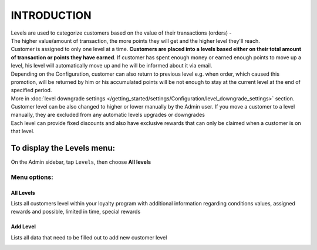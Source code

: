 .. index::
   single: introduction 
   
INTRODUCTION
============

| Levels are used to categorize customers based on the value of their transactions (orders) - 
| The higher value/amount of transaction, the more points they will get and the higher level they'll reach. 

| Customer is assigned to only one level at a time. **Customers are placed into a levels based either on their total amount of transaction or points they have earned**.
  If customer has spent enough money or earned enough points to move up a level, his level will automatically move up and he will be informed about it via email.

| Depending on the Configuration, customer can also return to previous level e.g. when order, which caused this promotion, will be returned by him or his accumulated points will be not enough to stay at the current level at the end of specified period. 

| More in :doc:`level downgrade settings </getting_started/settings/Configuration/level_downgrade_settings>` section.  

| Customer level can be also changed to higher or lower manually by the Admin user. If you move a customer to a level manually, they are excluded from any automatic levels upgrades or downgrades

| Each level can provide fixed discounts and also have exclusive rewards that can only be claimed when a customer is on that level.

.. image:: /_images/levels2.png
   :alt:   Customers Levels



To display the Levels menu:
---------------------------
On the Admin sidebar, tap ``Levels``, then choose **All levels**


Menu options:
^^^^^^^^^^^^^


All Levels
**********
Lists all customers level within your loyalty program with additional information regarding conditions values, assigned rewards and possible, limited in time, special rewards

.. image:: /_images/levels2.png
   :alt:   Customers Levels


Add Level
*********
Lists all data that need to be filled out to add new customer level

.. image:: /_images/add_level.png
   :alt:   Add level
